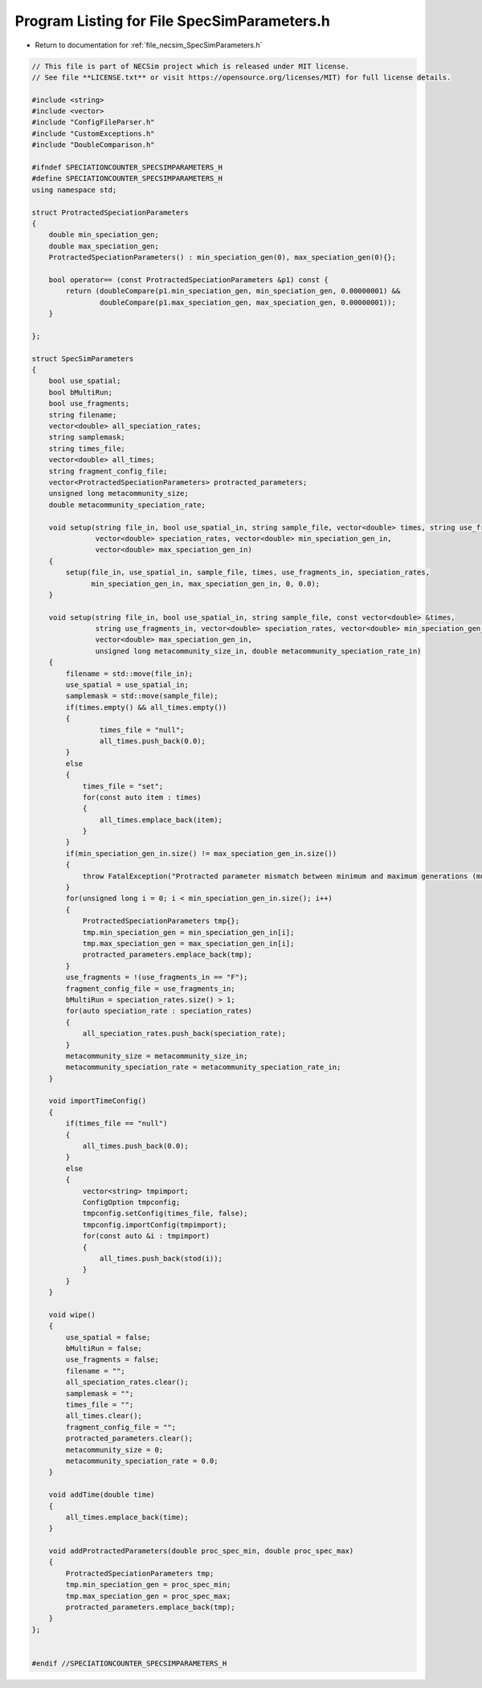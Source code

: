 
.. _program_listing_file_necsim_SpecSimParameters.h:

Program Listing for File SpecSimParameters.h
============================================

- Return to documentation for :ref:`file_necsim_SpecSimParameters.h`

.. code-block:: cpp

   // This file is part of NECSim project which is released under MIT license.
   // See file **LICENSE.txt** or visit https://opensource.org/licenses/MIT) for full license details.
   
   #include <string>
   #include <vector>
   #include "ConfigFileParser.h"
   #include "CustomExceptions.h"
   #include "DoubleComparison.h"
   
   #ifndef SPECIATIONCOUNTER_SPECSIMPARAMETERS_H
   #define SPECIATIONCOUNTER_SPECSIMPARAMETERS_H
   using namespace std;
   
   struct ProtractedSpeciationParameters
   {
       double min_speciation_gen;
       double max_speciation_gen;
       ProtractedSpeciationParameters() : min_speciation_gen(0), max_speciation_gen(0){};
   
       bool operator== (const ProtractedSpeciationParameters &p1) const {
           return (doubleCompare(p1.min_speciation_gen, min_speciation_gen, 0.00000001) &&
                   doubleCompare(p1.max_speciation_gen, max_speciation_gen, 0.00000001));
       }
   
   };
   
   struct SpecSimParameters
   {
       bool use_spatial;
       bool bMultiRun;
       bool use_fragments;
       string filename;
       vector<double> all_speciation_rates;
       string samplemask;
       string times_file;
       vector<double> all_times;
       string fragment_config_file;
       vector<ProtractedSpeciationParameters> protracted_parameters;
       unsigned long metacommunity_size;
       double metacommunity_speciation_rate;
   
       void setup(string file_in, bool use_spatial_in, string sample_file, vector<double> times, string use_fragments_in,
                  vector<double> speciation_rates, vector<double> min_speciation_gen_in,
                  vector<double> max_speciation_gen_in)
       {
           setup(file_in, use_spatial_in, sample_file, times, use_fragments_in, speciation_rates,
                 min_speciation_gen_in, max_speciation_gen_in, 0, 0.0);
       }
   
       void setup(string file_in, bool use_spatial_in, string sample_file, const vector<double> &times,
                  string use_fragments_in, vector<double> speciation_rates, vector<double> min_speciation_gen_in,
                  vector<double> max_speciation_gen_in,
                  unsigned long metacommunity_size_in, double metacommunity_speciation_rate_in)
       {
           filename = std::move(file_in);
           use_spatial = use_spatial_in;
           samplemask = std::move(sample_file);
           if(times.empty() && all_times.empty())
           {
                   times_file = "null";
                   all_times.push_back(0.0);
           }
           else
           {
               times_file = "set";
               for(const auto item : times)
               {
                   all_times.emplace_back(item);
               }
           }
           if(min_speciation_gen_in.size() != max_speciation_gen_in.size())
           {
               throw FatalException("Protracted parameter mismatch between minimum and maximum generations (must be equal length).");
           }
           for(unsigned long i = 0; i < min_speciation_gen_in.size(); i++)
           {
               ProtractedSpeciationParameters tmp{};
               tmp.min_speciation_gen = min_speciation_gen_in[i];
               tmp.max_speciation_gen = max_speciation_gen_in[i];
               protracted_parameters.emplace_back(tmp);
           }
           use_fragments = !(use_fragments_in == "F");
           fragment_config_file = use_fragments_in;
           bMultiRun = speciation_rates.size() > 1;
           for(auto speciation_rate : speciation_rates)
           {
               all_speciation_rates.push_back(speciation_rate);
           }
           metacommunity_size = metacommunity_size_in;
           metacommunity_speciation_rate = metacommunity_speciation_rate_in;
       }
   
       void importTimeConfig()
       {
           if(times_file == "null")
           {
               all_times.push_back(0.0);
           }
           else
           {
               vector<string> tmpimport;
               ConfigOption tmpconfig;
               tmpconfig.setConfig(times_file, false);
               tmpconfig.importConfig(tmpimport);
               for(const auto &i : tmpimport)
               {
                   all_times.push_back(stod(i));
               }
           }
       }
   
       void wipe()
       {
           use_spatial = false;
           bMultiRun = false;
           use_fragments = false;
           filename = "";
           all_speciation_rates.clear();
           samplemask = "";
           times_file = "";
           all_times.clear();
           fragment_config_file = "";
           protracted_parameters.clear();
           metacommunity_size = 0;
           metacommunity_speciation_rate = 0.0;
       }
   
       void addTime(double time)
       {
           all_times.emplace_back(time);
       }
   
       void addProtractedParameters(double proc_spec_min, double proc_spec_max)
       {
           ProtractedSpeciationParameters tmp;
           tmp.min_speciation_gen = proc_spec_min;
           tmp.max_speciation_gen = proc_spec_max;
           protracted_parameters.emplace_back(tmp);
       }
   };
   
   
   #endif //SPECIATIONCOUNTER_SPECSIMPARAMETERS_H
